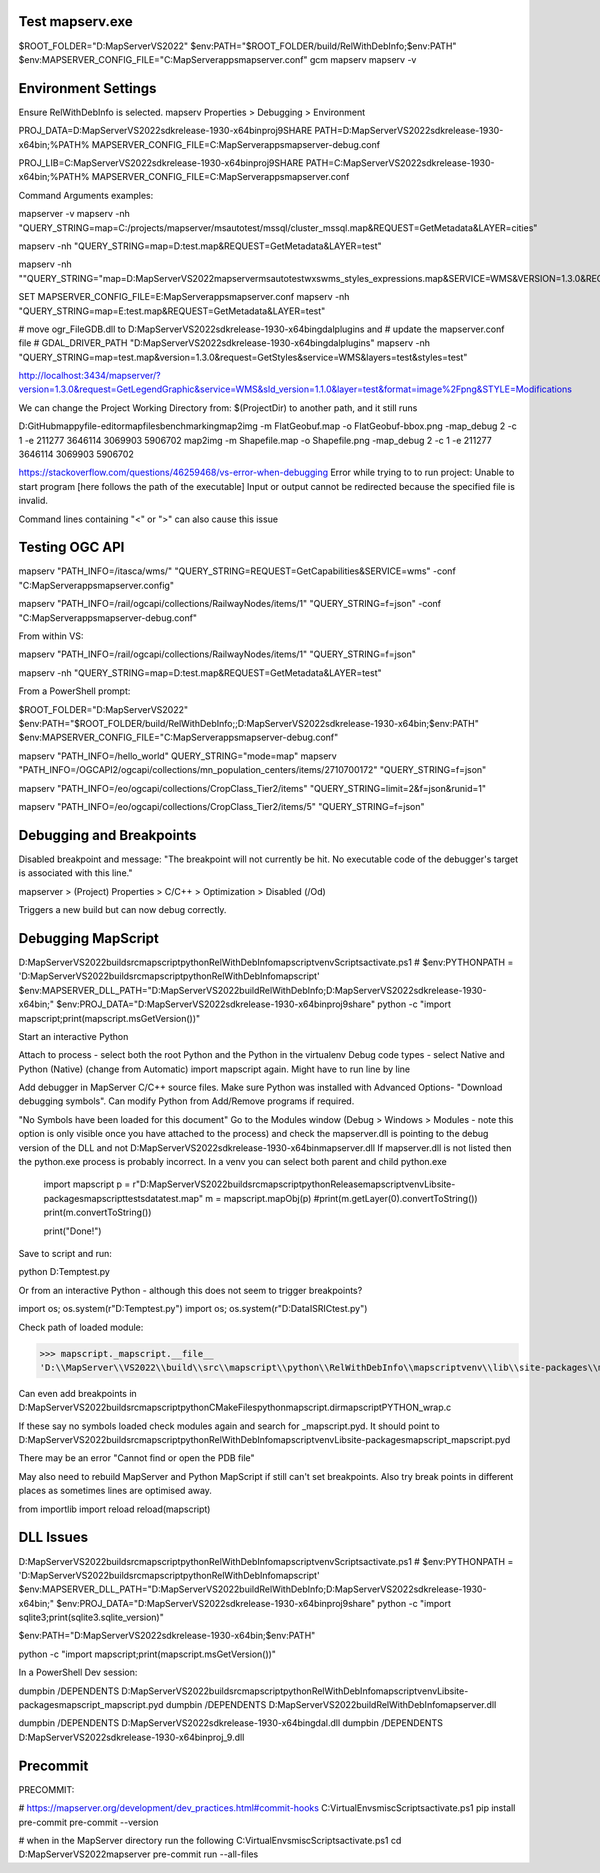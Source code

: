 Test mapserv.exe
----------------

$ROOT_FOLDER="D:\MapServer\VS2022"
$env:PATH="$ROOT_FOLDER/build/RelWithDebInfo;$env:PATH"
$env:MAPSERVER_CONFIG_FILE="C:\MapServer\apps\mapserver.conf"
gcm mapserv
mapserv -v

Environment Settings
--------------------

Ensure RelWithDebInfo is selected.
mapserv Properties > Debugging > Environment

PROJ_DATA=D:\MapServer\VS2022\sdk\release-1930-x64\bin\proj9\SHARE
PATH=D:\MapServer\VS2022\sdk\release-1930-x64\bin;%PATH%
MAPSERVER_CONFIG_FILE=C:\MapServer\apps\mapserver-debug.conf

PROJ_LIB=C:\MapServer\VS2022\sdk\release-1930-x64\bin\proj9\SHARE
PATH=C:\MapServer\VS2022\sdk\release-1930-x64\bin;%PATH%
MAPSERVER_CONFIG_FILE=C:\MapServer\apps\mapserver.conf

Command Arguments examples:

mapserver -v
mapserv -nh "QUERY_STRING=map=C:/projects/mapserver/msautotest/mssql/cluster_mssql.map&REQUEST=GetMetadata&LAYER=cities"

mapserv  -nh "QUERY_STRING=map=D:\test.map&REQUEST=GetMetadata&LAYER=test"

mapserv -nh ""QUERY_STRING="map=D:\MapServer\VS2022\mapserver\msautotest\wxs\wms_styles_expressions.map&SERVICE=WMS&VERSION=1.3.0&REQUEST=GetStyles&layers=Test24"



SET MAPSERVER_CONFIG_FILE=E:\MapServer\apps\mapserver.conf
mapserv -nh "QUERY_STRING=map=E:\test.map&REQUEST=GetMetadata&LAYER=test"

# move ogr_FileGDB.dll to D:\MapServer\VS2022\sdk\release-1930-x64\bin\gdal\plugins and
# update the mapserver.conf file
# GDAL_DRIVER_PATH "D:\MapServer\VS2022\sdk\release-1930-x64\bin\gdal\plugins"
mapserv -nh "QUERY_STRING=map=test.map&version=1.3.0&request=GetStyles&service=WMS&layers=test&styles=test"

http://localhost:3434/mapserver/?version=1.3.0&request=GetLegendGraphic&service=WMS&sld_version=1.1.0&layer=test&format=image%2Fpng&STYLE=Modifications

We can change the Project Working Directory from:
$(ProjectDir)
to another path, and it still runs

D:\GitHub\mappyfile-editor\mapfiles\benchmarking\
map2img -m FlatGeobuf.map -o FlatGeobuf-bbox.png -map_debug 2 -c 1 -e 211277 3646114 3069903 5906702
map2img -m Shapefile.map -o Shapefile.png -map_debug 2 -c 1 -e 211277 3646114 3069903 5906702

https://stackoverflow.com/questions/46259468/vs-error-when-debugging
Error while trying to to run project: Unable to start program [here follows the path of the executable] Input or output cannot be redirected 
because the specified file is invalid.

Command lines containing "<" or ">" can also cause this issue 



Testing OGC API
---------------

mapserv "PATH_INFO=/itasca/wms/" "QUERY_STRING=REQUEST=GetCapabilities&SERVICE=wms" -conf "C:\MapServer\apps\mapserver.config"


mapserv "PATH_INFO=/rail/ogcapi/collections/RailwayNodes/items/1" "QUERY_STRING=f=json" -conf "C:\MapServer\apps\mapserver-debug.conf"

From within VS:

mapserv "PATH_INFO=/rail/ogcapi/collections/RailwayNodes/items/1" "QUERY_STRING=f=json"

mapserv  -nh "QUERY_STRING=map=D:\test.map&REQUEST=GetMetadata&LAYER=test"

From a PowerShell prompt:

$ROOT_FOLDER="D:\MapServer\VS2022"
$env:PATH="$ROOT_FOLDER/build/RelWithDebInfo;;D:\MapServer\VS2022\sdk\release-1930-x64\bin;$env:PATH"
$env:MAPSERVER_CONFIG_FILE="C:\MapServer\apps\mapserver-debug.conf"

mapserv "PATH_INFO=/hello_world" QUERY_STRING="mode=map"
mapserv "PATH_INFO=/OGCAPI2/ogcapi/collections/mn_population_centers/items/2710700172" "QUERY_STRING=f=json"

mapserv "PATH_INFO=/eo/ogcapi/collections/CropClass_Tier2/items" "QUERY_STRING=limit=2&f=json&runid=1"

mapserv "PATH_INFO=/eo/ogcapi/collections/CropClass_Tier2/items/5" "QUERY_STRING=f=json"


Debugging and Breakpoints
-------------------------

Disabled breakpoint and message: "The breakpoint will not currently be hit. No executable code of the debugger's target is associated with this line."

mapserver > (Project) Properties > C/C++ > Optimization > Disabled (/Od)

Triggers a new build but can now debug correctly. 

Debugging MapScript
-------------------

D:\MapServer\VS2022\build\src\mapscript\python\RelWithDebInfo\mapscriptvenv\Scripts\activate.ps1
# $env:PYTHONPATH = 'D:\MapServer\VS2022\build\src\mapscript\python\RelWithDebInfo\mapscript'
$env:MAPSERVER_DLL_PATH="D:\MapServer\VS2022\build\RelWithDebInfo;D:\MapServer\VS2022\sdk\release-1930-x64\bin;"
$env:PROJ_DATA="D:\MapServer\VS2022\sdk\release-1930-x64\bin\proj9\share"
python -c "import mapscript;print(mapscript.msGetVersion())"

Start an interactive Python

Attach to process - select both the root Python and the Python in the virtualenv
Debug code types - select Native and Python (Native) (change from Automatic)
import mapscript again. Might have to run line by line

Add debugger in MapServer C/C++ source files.
Make sure Python was installed with Advanced Options- "Download debugging symbols". Can modify Python from Add/Remove programs if required. 

"No Symbols have been loaded for this document"
Go to the Modules window (Debug > Windows > Modules - note this option is only visible once you have attached to the process) 
and check the mapserver.dll is pointing to the debug version of the DLL and not D:\MapServer\VS2022\sdk\release-1930-x64\bin\mapserver.dll
If mapserver.dll is not listed then the python.exe process is probably incorrect. In a venv you can select both parent and child python.exe

    import mapscript
    p = r"D:\MapServer\VS2022\build\src\mapscript\python\Release\mapscriptvenv\Lib\site-packages\mapscript\tests\data\test.map"
    m = mapscript.mapObj(p)
    #print(m.getLayer(0).convertToString())
    print(m.convertToString())

    print("Done!")

Save to script and run:

python D:\Temp\test.py

Or from an interactive Python - although this does not seem to trigger breakpoints?

import os; os.system(r"D:\Temp\test.py")
import os; os.system(r"D:\Data\ISRIC\test.py")

Check path of loaded module:

>>> mapscript._mapscript.__file__
'D:\\MapServer\\VS2022\\build\\src\\mapscript\\python\\RelWithDebInfo\\mapscriptvenv\\lib\\site-packages\\mapscript\\_mapscript.pyd'

Can even add breakpoints in D:\MapServer\VS2022\build\src\mapscript\python\CMakeFiles\pythonmapscript.dir\mapscriptPYTHON_wrap.c

If these say no symbols loaded check modules again and search for _mapscript.pyd. 
It should point to D:\MapServer\VS2022\build\src\mapscript\python\RelWithDebInfo\mapscriptvenv\Lib\site-packages\mapscript\_mapscript.pyd

There may be an error "Cannot find or open the PDB file"

May also need to rebuild MapServer and Python MapScript if still can't set breakpoints. 
Also try break points in different places as sometimes lines are optimised away.

from importlib import reload
reload(mapscript)

DLL Issues
----------

D:\MapServer\VS2022\build\src\mapscript\python\RelWithDebInfo\mapscriptvenv\Scripts\activate.ps1
# $env:PYTHONPATH = 'D:\MapServer\VS2022\build\src\mapscript\python\RelWithDebInfo\mapscript'
$env:MAPSERVER_DLL_PATH="D:\MapServer\VS2022\build\RelWithDebInfo;D:\MapServer\VS2022\sdk\release-1930-x64\bin;"
$env:PROJ_DATA="D:\MapServer\VS2022\sdk\release-1930-x64\bin\proj9\share"
python -c "import sqlite3;print(sqlite3.sqlite_version)"


$env:PATH="D:\MapServer\VS2022\sdk\release-1930-x64\bin;$env:PATH"


python -c "import mapscript;print(mapscript.msGetVersion())"


In a PowerShell Dev session:

dumpbin /DEPENDENTS D:\MapServer\VS2022\build\src\mapscript\python\RelWithDebInfo\mapscriptvenv\Lib\site-packages\mapscript\_mapscript.pyd
dumpbin /DEPENDENTS D:\MapServer\VS2022\build\RelWithDebInfo\mapserver.dll

dumpbin /DEPENDENTS D:\MapServer\VS2022\sdk\release-1930-x64\bin\gdal.dll
dumpbin /DEPENDENTS D:\MapServer\VS2022\sdk\release-1930-x64\bin\proj_9.dll


Precommit
---------

PRECOMMIT:

# https://mapserver.org/development/dev_practices.html#commit-hooks
C:\VirtualEnvs\misc\Scripts\activate.ps1
pip install pre-commit
pre-commit --version

# when in the MapServer directory run the following
C:\VirtualEnvs\misc\Scripts\activate.ps1
cd D:\MapServer\VS2022\mapserver
pre-commit run --all-files


